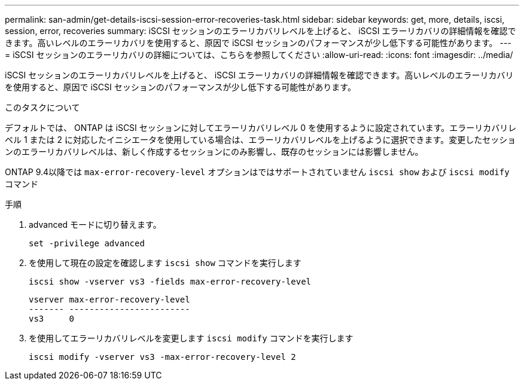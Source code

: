 ---
permalink: san-admin/get-details-iscsi-session-error-recoveries-task.html 
sidebar: sidebar 
keywords: get, more, details, iscsi, session, error, recoveries 
summary: iSCSI セッションのエラーリカバリレベルを上げると、 iSCSI エラーリカバリの詳細情報を確認できます。高いレベルのエラーリカバリを使用すると、原因で iSCSI セッションのパフォーマンスが少し低下する可能性があります。 
---
= iSCSI セッションのエラーリカバリの詳細については、こちらを参照してください
:allow-uri-read: 
:icons: font
:imagesdir: ../media/


[role="lead"]
iSCSI セッションのエラーリカバリレベルを上げると、 iSCSI エラーリカバリの詳細情報を確認できます。高いレベルのエラーリカバリを使用すると、原因で iSCSI セッションのパフォーマンスが少し低下する可能性があります。

.このタスクについて
デフォルトでは、 ONTAP は iSCSI セッションに対してエラーリカバリレベル 0 を使用するように設定されています。エラーリカバリレベル 1 または 2 に対応したイニシエータを使用している場合は、エラーリカバリレベルを上げるように選択できます。変更したセッションのエラーリカバリレベルは、新しく作成するセッションにのみ影響し、既存のセッションには影響しません。

ONTAP 9.4以降では `max-error-recovery-level` オプションはではサポートされていません `iscsi show` および `iscsi modify` コマンド

.手順
. advanced モードに切り替えます。
+
`set -privilege advanced`

. を使用して現在の設定を確認します `iscsi show` コマンドを実行します
+
`iscsi show -vserver vs3 -fields max-error-recovery-level`

+
[listing]
----
vserver max-error-recovery-level
------- ------------------------
vs3     0
----
. を使用してエラーリカバリレベルを変更します `iscsi modify` コマンドを実行します
+
`iscsi modify -vserver vs3 -max-error-recovery-level 2`


